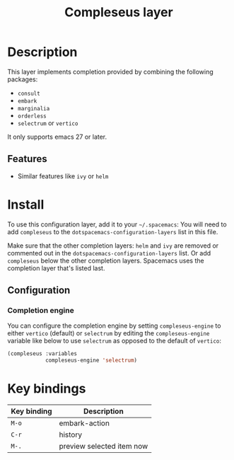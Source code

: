#+TITLE: Compleseus layer

#+TAGS: completion|layer

* Table of Contents                     :TOC_5_gh:noexport:
- [[#description][Description]]
  - [[#features][Features]]
- [[#install][Install]]
  - [[#configuration][Configuration]]
    - [[#completion-engine][Completion engine]]
- [[#key-bindings][Key bindings]]

* Description
This layer implements completion provided by combining the following packages:
- =consult=
- =embark=
- =marginalia=
- =orderless=
- =selectrum= or =vertico=

It only supports emacs 27 or later.

** Features
- Similar features like =ivy= or =helm=

* Install
To use this configuration layer, add it to your =~/.spacemacs=: You will need to
add =compleseus= to the =dotspacemacs-configuration-layers= list in this file.

Make sure that the other completion layers: =helm= and =ivy= are removed or
commented out in the =dotspacemacs-configuration-layers= list. Or add
=compleseus= below the other completion layers. Spacemacs uses the completion
layer that's listed last.

** Configuration

*** Completion engine
You can configure the completion engine by setting =compleseus-engine= to either
=vertico= (default) or =selectrum= by editing the =compleseus-engine= variable
like below to use =selectrum= as opposed to the default of =vertico=:

#+BEGIN_SRC emacs-lisp
  (compleseus :variables
              compleseus-engine 'selectrum)
#+END_SRC

* Key bindings

| Key binding | Description               |
|-------------+---------------------------|
| ~M-o~         | embark-action             |
| ~C-r~         | history                   |
| ~M-.~         | preview selected item now |
